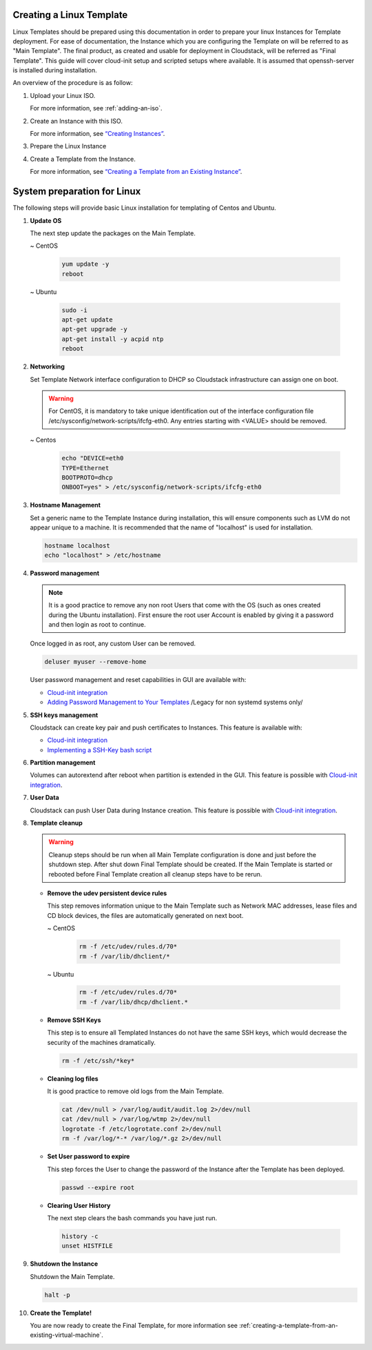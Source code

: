 .. Licensed to the Apache Software Foundation (ASF) under one
   or more contributor license agreements.  See the NOTICE file
   distributed with this work for additional information#
   regarding copyright ownership.  The ASF licenses this file
   to you under the Apache License, Version 2.0 (the
   "License"); you may not use this file except in compliance
   with the License.  You may obtain a copy of the License at
   http://www.apache.org/licenses/LICENSE-2.0
   Unless required by applicable law or agreed to in writing,
   software distributed under the License is distributed on an
   "AS IS" BASIS, WITHOUT WARRANTIES OR CONDITIONS OF ANY
   KIND, either express or implied.  See the License for the
   specific language governing permissions and limitations
   under the License.


Creating a Linux Template
-------------------------

Linux Templates should be prepared using this documentation in order to
prepare your linux Instances for Template deployment. For ease of
documentation, the Instance which you are configuring the Template on will be
referred to as "Main Template". The final product, as created and usable
for deployment in Cloudstack, will be referred as "Final Template".
This guide will cover cloud-init setup and scripted setups where available.  It is assumed that openssh-server
is installed during installation.

An overview of the procedure is as follow:

#. Upload your Linux ISO.

   For more information, see :ref:`adding-an-iso`.

#. Create an Instance with this ISO.

   For more information, see `“Creating
   Instances” <virtual_machines.html#creating-instances>`_.

#. Prepare the Linux Instance

#. Create a Template from the Instance.

   For more information, see `“Creating a Template from an Existing 
   Instance” <#creating-a-template-from-an-existing-instance>`_.


System preparation for Linux
----------------------------

The following steps will provide basic Linux installation for
templating of Centos and Ubuntu.
	 
#. **Update OS**

   The next step update the packages on the Main Template.
   
   ~  CentOS
   
    .. code:: bash

	 yum update -y
	 reboot
   
   ~  Ubuntu
   
    .. code:: bash

     sudo -i
     apt-get update
     apt-get upgrade -y
     apt-get install -y acpid ntp
     reboot
   
#. **Networking**

   Set Template Network interface configuration to DHCP so Cloudstack infrastructure can assign one on boot.
	
   .. warning::
   
     For CentOS, it is mandatory to take unique identification out of the
     interface configuration file /etc/sysconfig/network-scripts/ifcfg-eth0. Any entries starting with <VALUE> should be removed.
	
   ~ Centos
	
    .. code:: bash

     echo "DEVICE=eth0
     TYPE=Ethernet
     BOOTPROTO=dhcp
     ONBOOT=yes" > /etc/sysconfig/network-scripts/ifcfg-eth0

#. **Hostname Management**

   Set a generic name to the Template Instance during installation, this will ensure components such as LVM do not appear unique to a machine. It is recommended that the name of "localhost" is used for installation.

   .. code:: bash

	  hostname localhost
	  echo "localhost" > /etc/hostname

#. **Password management**
   
   .. note:: 
	 
    It is a good practice to remove any non root Users that come with the OS (such as ones created during the Ubuntu
    installation). First ensure the root user Account is enabled by giving it a password and then login as root to continue.

   Once logged in as root, any custom User can be removed.

   .. code:: bash

     deluser myuser --remove-home
	 
   User password management and reset capabilities in GUI are available with:
   
   *  `Cloud-init integration <templates/_cloud_init.html#linux-with-cloud-init>`_
   *  `Adding Password Management to Your Templates <templates.html#adding-password-management-to-templates>`_ /Legacy for non systemd systems only/
	 
#. **SSH keys management**

   Cloudstack can create key pair and push certificates to Instances. This feature is available with:
   
   *  `Cloud-init integration <templates/_cloud_init.html#linux-with-cloud-init>`_
   *  `Implementing a SSH-Key bash script <http://docs.cloudstack.apache.org/en/latest/adminguide/virtual_machines.html#creating-an-instance-template-that-supports-ssh-keys>`_   
	 
#. **Partition management**
	
   Volumes can autorextend after reboot when partition is extended in the GUI.
   This feature is possible with `Cloud-init integration <templates/_cloud_init.html#linux-with-cloud-init>`_.
   
#. **User Data**
	
   Cloudstack can push User Data during Instance creation.
   This feature is possible with `Cloud-init integration <templates/_cloud_init.html#linux-with-cloud-init>`_.
	
#. **Template cleanup**
    
   .. warning:: 
   
    Cleanup steps should be run when all Main Template configuration
    is done and just before the shutdown step. After shut down Final
    Template should be created. If the Main Template is started or
    rebooted before Final Template creation all cleanup steps have to be rerun.

   - **Remove the udev persistent device rules**
   
     This step removes information unique to the Main Template such as
     Network MAC addresses, lease files and CD block devices, the files
     are automatically generated on next boot.
   
     ~  CentOS

      .. code:: bash

       rm -f /etc/udev/rules.d/70*
       rm -f /var/lib/dhclient/*
	
     ~  Ubuntu

      .. code:: bash

       rm -f /etc/udev/rules.d/70*
       rm -f /var/lib/dhcp/dhclient.*

   - **Remove SSH Keys**

     This step is to ensure all Templated Instances do not have the same
     SSH keys, which would decrease the security of the machines
     dramatically.

     .. code:: bash

      rm -f /etc/ssh/*key*

   - **Cleaning log files**

     It is good practice to remove old logs from the Main Template.

     .. code:: bash

      cat /dev/null > /var/log/audit/audit.log 2>/dev/null
      cat /dev/null > /var/log/wtmp 2>/dev/null
      logrotate -f /etc/logrotate.conf 2>/dev/null
      rm -f /var/log/*-* /var/log/*.gz 2>/dev/null

   - **Set User password to expire**

     This step forces the User to change the password of the Instance after the
     Template has been deployed.

     .. code:: bash

      passwd --expire root

   - **Clearing User History**

     The next step clears the bash commands you have just run.

    .. code:: bash

      history -c
      unset HISTFILE

#. **Shutdown the Instance**

   Shutdown the Main Template.

   .. code:: bash

      halt -p

#. **Create the Template!**

   You are now ready to create the Final Template, for more information see
   :ref:`creating-a-template-from-an-existing-virtual-machine`.

